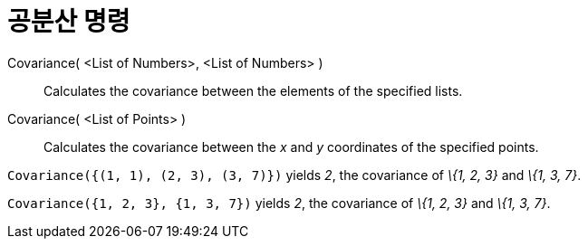 = 공분산 명령
:page-en: commands/Covariance
ifdef::env-github[:imagesdir: /ko/modules/ROOT/assets/images]

Covariance( <List of Numbers>, <List of Numbers> )::
  Calculates the covariance between the elements of the specified lists.
Covariance( <List of Points> )::
  Calculates the covariance between the _x_ and _y_ coordinates of the specified points.

[EXAMPLE]
====

`++Covariance({(1, 1), (2, 3), (3, 7)})++` yields _2_, the covariance of _\{1, 2, 3}_ and _\{1, 3, 7}_.

====

[EXAMPLE]
====

`++Covariance({1, 2, 3}, {1, 3, 7})++` yields _2_, the covariance of _\{1, 2, 3}_ and _\{1, 3, 7}_.

====
